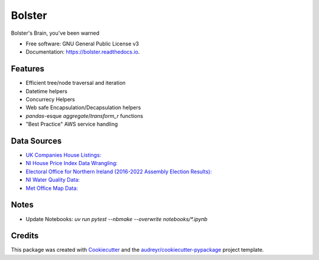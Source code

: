 =======
Bolster
=======


.. image:: https://img.shields.io/pypi/v/bolster.svg
    :target: https://pypi.python.org/pypi/bolster

.. image:: https://github.com/andrewbolster/bolster/actions/workflows/pytest.yml/badge.svg
    :target: https://github.com/andrewbolster/bolster/actions/workflows/pytest.yml

.. image:: https://readthedocs.org/projects/bolster/badge/?version=latest
    :target: https://bolster.readthedocs.io/en/latest/?version=latest
    :alt: Documentation Status

.. image:: https://pyup.io/repos/github/andrewbolster/bolster/shield.svg
    :target: https://pyup.io/repos/github/andrewbolster/bolster/
    :alt: Updates

.. image:: https://codecov.io/gh/andrewbolster/bolster/branch/main/graphs/badge.svg
    :target: https://codecov.io/github/andrewbolster/bolster
    :alt: Requirements Status

Bolster's Brain, you've been warned

* Free software: GNU General Public License v3
* Documentation: https://bolster.readthedocs.io.


Features
--------

* Efficient tree/node traversal and iteration
* Datetime helpers
* Concurrecy Helpers
* Web safe Encapsulation/Decapsulation helpers
* `pandas`-esque `aggregate`/`transform_r` functions
* "Best Practice" AWS service handling

Data Sources
------------
* `UK Companies House Listings: <http://download.companieshouse.gov.uk/>`_
* `NI House Price Index Data Wrangling: <https://www.nisra.gov.uk/statistics/housing-community-and-regeneration/northern-ireland-house-price-index>`_
* `Electoral Office for Northern Ireland (2016-2022 Assembly Election Results): <https://www.eoni.org.uk/>`_
* `NI Water Quality Data: <https://www.niwater.com/>`_
* `Met Office Map Data: <https://datahub.metoffice.gov.uk/>`_


Notes
-----

* Update Notebooks: `uv run pytest --nbmake --overwrite notebooks/*.ipynb`


Credits
-------

This package was created with Cookiecutter_ and the `audreyr/cookiecutter-pypackage`_ project template.

.. _Cookiecutter: https://github.com/audreyr/cookiecutter
.. _`audreyr/cookiecutter-pypackage`: https://github.com/audreyr/cookiecutter-pypackage
